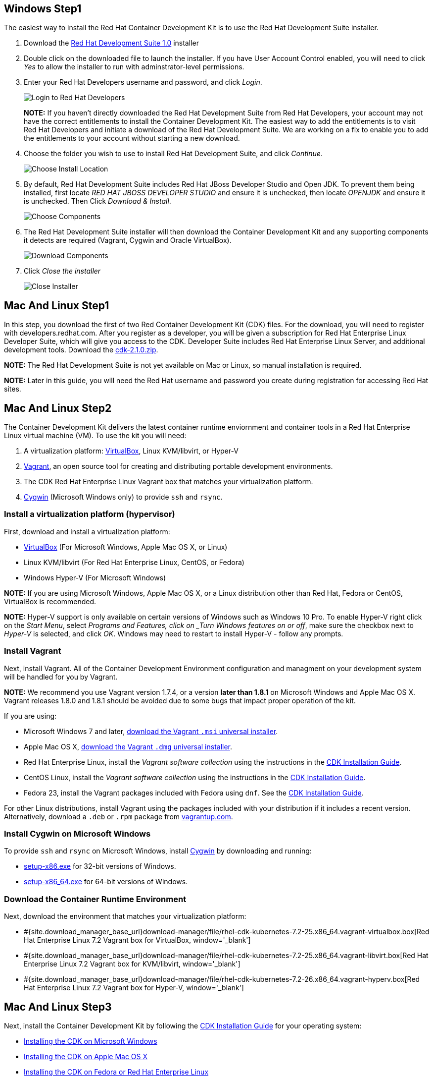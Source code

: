 :awestruct-layout: product-get-started-cdk
:awestruct-interpolate: true
:linkattrs:

## Windows Step1

The easiest way to install the Red Hat Container Development Kit is to use the Red Hat Development Suite installer.

. Download the link:#{site.download_manager_file_base_url}/cdk/development-suite-1.0.0-GA-bundle-installer.exe[Red Hat Development Suite 1.0] installer
. Double click on the downloaded file to launch the installer. If you have User Account Control enabled, you will need to click _Yes_ to allow  the installer to run with adminstrator-level permissions.
. Enter your Red Hat Developers username and password, and click _Login_.
+
image:#{cdn(site.base_url + '/images/products/cdk/DevSuite_Screen_1.png')}[Login to Red Hat Developers]
+ 
[.callout-light]
*NOTE:* If you haven't directly downloaded the Red Hat Development Suite from Red Hat Developers, your account may not have the correct entitlements to install the Container Development Kit. The easiest way to add the entitlements is to visit Red Hat Developers and initiate a download of the Red Hat Development Suite. We are working on a fix to enable you to add the entitlements to your account without starting a new download.
. Choose the folder you wish to use to install Red Hat Development Suite, and click _Continue_.
+
image:#{cdn(site.base_url + '/images/products/cdk/DevSuite_Screen_2.png')}[Choose Install Location]
+ 
. By default, Red Hat Development Suite includes Red Hat JBoss Developer Studio and Open JDK. To prevent them being installed, first locate _RED HAT JBOSS DEVELOPER STUDIO_ and ensure it is unchecked, then locate _OPENJDK_ and ensure it is unchecked. Then Click _Download & Install_.
+
image:#{cdn(site.base_url + '/images/products/cdk/DevSuite_Screen_3.png')}[Choose Components]
+ 
. The Red Hat Development Suite installer will then download the Container Development Kit and any supporting components it detects are required (Vagrant, Cygwin and Oracle VirtualBox).
+
image:#{cdn(site.base_url + '/images/products/cdk/DevSuite_Screen_4.png')}[Download Components]
+ 
. Click _Close the installer_
+
image:#{cdn(site.base_url + '/images/products/cdk/DevSuite_Screen_5.png')}[Close Installer]

## Mac And Linux Step1

In this step, you download the first of two Red Container Development Kit (CDK) files. For the download, you will need to register with developers.redhat.com. After you register as a developer, you will be given a subscription for Red Hat Enterprise Linux Developer Suite, which will give you access to the CDK. Developer Suite includes Red Hat Enterprise Linux Server, and additional development tools.
Download the link:#{site.download_manager_file_base_url}/cdk-2.1.0.zip/[cdk-2.1.0.zip].

[.callout-light]
*NOTE:* The Red Hat Development Suite is not yet available on Mac or Linux, so manual installation is required.

[.callout-light]
*NOTE:* Later in this guide, you will need the Red Hat username and password you create during registration for accessing Red Hat sites.

## Mac And Linux Step2

The Container Development Kit delivers the latest container runtime enviornment and container tools in a Red Hat Enterprise Linux virtual machine (VM). To use the kit you will need:

. A virtualization platform: http://virtualbox.org/[VirtualBox, window='_blank'], Linux KVM/libvirt, or Hyper-V
. http://www.vagrantup.com/about.html[Vagrant, window='_blank'], an open source tool for creating and distributing portable development environments.
. The CDK Red Hat Enterprise Linux Vagrant box that matches your virtualization platform.
. https://www.cygwin.com/[Cygwin, window='_blank'] (Microsoft Windows only) to provide `ssh` and `rsync`.

### Install a virtualization platform (hypervisor)

First, download and install a virtualization platform:

* https://www.virtualbox.org/wiki/Downloads[VirtualBox, window='_blank'] (For Microsoft Windows, Apple Mac OS X, or Linux)
* Linux KVM/libvirt (For Red Hat Enterprise Linux, CentOS, or Fedora)
* Windows Hyper-V (For Microsoft Windows)

[.callout-light]
*NOTE:* If you are using Microsoft Windows, Apple Mac OS X, or a Linux distribution other than Red Hat, Fedora or CentOS, VirtualBox is recommended.

[.callout-light]
*NOTE:* Hyper-V support is only available on certain versions of Windows such as Windows 10 Pro. To enable Hyper-V right click on the _Start Menu_, select _Programs and Features, click on _Turn Windows features on or off_, make sure the checkbox next to _Hyper-V_ is selected, and click _OK_. Windows may need to restart to install Hyper-V - follow any prompts.

### Install Vagrant

Next, install Vagrant. All of the Container Development Environment configuration and managment on your development system will be handled for you by Vagrant.

[.callout-light]
*NOTE:* We recommend you use Vagrant version 1.7.4, or a version *later than 1.8.1* on Microsoft Windows and Apple Mac OS X. Vagrant releases 1.8.0 and 1.8.1 should be avoided due to some bugs that impact proper operation of the kit.

If you are using:

* Microsoft Windows 7 and later, https://releases.hashicorp.com/vagrant/1.7.4/vagrant_1.7.4.msi[download the Vagrant `.msi` universal installer, window='_blank'].
* Apple Mac OS X, https://releases.hashicorp.com/vagrant/1.7.4/vagrant_1.7.4.dmg[download the Vagrant `.dmg` universal installer, window='_blank'].
* Red Hat Enterprise Linux, install the _Vagrant software collection_ using the instructions in the https://access.redhat.com/documentation/en/red-hat-enterprise-linux-atomic-host/version-7/container-development-kit-installation-guide/#installing_the_cdk_on_fedora_or_red_hat_enterprise_linux[CDK Installation Guide, window='_blank'].
* CentOS Linux, install the _Vagrant software collection_ using the instructions in the https://access.redhat.com/documentation/en/red-hat-enterprise-linux-atomic-host/version-7/container-development-kit-installation-guide/#installing_the_cdk_on_fedora_or_red_hat_enterprise_linux[CDK Installation Guide, window='_blank'].
* Fedora 23, install the Vagrant packages included with Fedora using `dnf`. See the https://access.redhat.com/documentation/en/red-hat-enterprise-linux-atomic-host/version-7/container-development-kit-installation-guide/#installing_the_cdk_on_fedora_or_red_hat_enterprise_linux[CDK Installation Guide, window='_blank'].

For other Linux distributions, install Vagrant using the packages included with your distribution if it includes a recent version. Alternatively, download a `.deb` or `.rpm` package from https://vagrantup.com/downloads.html[vagrantup.com, window='_blank'].


### Install Cygwin on Microsoft Windows

To provide `ssh` and `rsync` on Microsoft Windows, install http://cygwin.com/install.html[Cygwin, window='_blank'] by downloading and running:

* http://cygwin.com/setup-x86.exe[setup-x86.exe, window='_blank'] for 32-bit versions of Windows.
* http://cygwin.com/setup-x86_64.exe[setup-x86_64.exe, window='_blank'] for 64-bit versions of Windows.


### Download the Container Runtime Environment

Next, download the environment that matches your virtualization platform:

// FIXME These will need to be updated for GA and later.
* #{site.download_manager_base_url}download-manager/file/rhel-cdk-kubernetes-7.2-25.x86_64.vagrant-virtualbox.box[Red Hat Enterprise Linux 7.2 Vagrant box for VirtualBox, window='_blank']
* #{site.download_manager_base_url}download-manager/file/rhel-cdk-kubernetes-7.2-25.x86_64.vagrant-libvirt.box[Red Hat Enterprise Linux 7.2 Vagrant box for KVM/libvirt, window='_blank']
* #{site.download_manager_base_url}download-manager/file/rhel-cdk-kubernetes-7.2-26.x86_64.vagrant-hyperv.box[Red Hat Enterprise Linux 7.2 Vagrant box for Hyper-V, window='_blank']

## Mac And Linux Step3

Next, install the Container Development Kit by following the https://access.redhat.com/documentation/en/red-hat-enterprise-linux-atomic-host/version-7/container-development-kit-installation-guide/[CDK Installation Guide, window='_blank'] for your operating system:

* https://access.redhat.com/documentation/en/red-hat-enterprise-linux-atomic-host/version-7/container-development-kit-installation-guide/#installing_the_cdk_on_microsoft_windows[Installing the CDK on Microsoft Windows, window='_blank']
* https://access.redhat.com/documentation/en/red-hat-enterprise-linux-atomic-host/version-7/container-development-kit-installation-guide/#installing_the_cdk_on_mac_os_x[Installing the CDK on Apple Mac OS X, window='_blank']
* https://access.redhat.com/documentation/en/red-hat-enterprise-linux-atomic-host/version-7/container-development-kit-installation-guide/#installing_the_cdk_on_fedora_or_red_hat_enterprise_linux[Installing the CDK on Fedora or Red Hat Enterprise Linux, window='_blank']

## Developtment Technologies

Select your development technology and then build "Hello, World" in a container:

## Nodejs Tab

[.large-17.columns.recommended]
*Node.js v4*
Node.js® is an event-driven I/O server-side JavaScript runtime that is lightweight and efficient.

[.large-7.columns.tc-button]
#{site.base_url}/products/cdk/get-started-cdk2-nodejs/[Get Started]

## PHP Tab

[.large-17.columns.recommended]
*PHP 5.6*
PHP is a widely-used, open source, general-purpose scripting language that is especially suited for web development. PHP can be embedded into HTML.

[.large-7.columns.tc-button]
#{site.base_url}/products/cdk/get-started-cdk2-php/[Get Started]

## Python Tab

[.large-17.columns.recommended]
*Python 3.5*
Python is an interpreted, object-oriented, high-level programming language with dynamic semantics. Its built-in data structures, combined with dynamic typing and dynamic binding, make it very attractive for Rapid Application Development and integration.

[.large-7.columns.tc-button]
#{site.base_url}/products/cdk/get-started-cdk2-python/[Get Started]

## Ruby Tab

[.large-17.columns.recommended]
*Ruby 2.3*
Ruby is a dynamic, reflective, object-oriented, general-purpose programming language.

[.large-7.columns.tc-button]
#{site.base_url}/products/cdk/get-started-cdk2-ruby/[Get Started]

